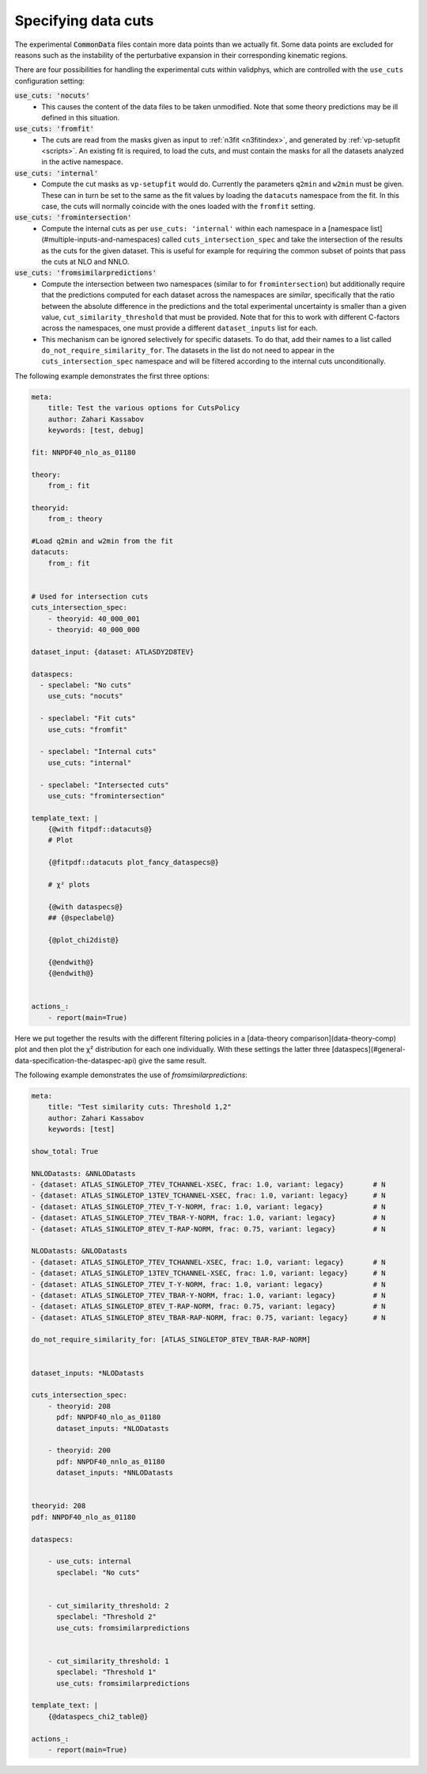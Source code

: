 Specifying data cuts
--------------------

The experimental :code:`CommonData` files contain more data points than we
actually fit. Some data points are excluded for reasons such as the
instability of the perturbative expansion in their corresponding
kinematic regions.

There are four possibilities for handling the experimental cuts
within validphys, which are controlled with the ``use_cuts``
configuration setting:

:code:`use_cuts: 'nocuts'`
  * This causes the content of the data files to be taken unmodified.
    Note that some theory predictions may be ill defined in this
    situation.

:code:`use_cuts: 'fromfit'`
  * The cuts are read from the masks given as input to :ref:`n3fit <n3fitindex>`, and
    generated by :ref:`vp-setupfit <scripts>`. An existing fit is required, to load the
    cuts, and must contain the masks for all the datasets analyzed in
    the active namespace.

:code:`use_cuts: 'internal'`
  * Compute the cut masks as ``vp-setupfit`` would do. Currently the
    parameters ``q2min`` and ``w2min`` must be given. These can in turn be
    set to the same as the fit values by loading the ``datacuts``
    namespace from the fit. In this case, the cuts will normally
    coincide with the ones loaded with  the ``fromfit`` setting.

:code:`use_cuts: 'fromintersection'`
  * Compute the internal cuts as per ``use_cuts: 'internal'``
    within each namespace in a [namespace list](#multiple-inputs-and-namespaces) called
    ``cuts_intersection_spec`` and take the intersection of the results as
    the cuts for the given dataset. This is useful for example for
    requiring the common subset of points that pass the cuts at NLO and
    NNLO.

:code:`use_cuts: 'fromsimilarpredictions'`
  * Compute the intersection between two namespaces (similar to for
    ``fromintersection``) but additionally require that the predictions computed for
    each dataset across the namespaces are *similar*, specifically that the ratio
    between the absolute difference in the predictions and the total experimental
    uncertainty is smaller than a given value, ``cut_similarity_threshold`` that
    must be provided. Note that for this to work with different C-factors across
    the namespaces, one must provide a different ``dataset_inputs`` list for each.
  * This mechanism can be ignored selectively for specific datasets. To do
    that, add their names to a list called ``do_not_require_similarity_for``. The
    datasets in the list do not need to appear in the ``cuts_intersection_spec``
    namespace and will be filtered according to the internal cuts unconditionally.


The following example demonstrates the first three options:

.. code:: yaml

  meta:
      title: Test the various options for CutsPolicy
      author: Zahari Kassabov
      keywords: [test, debug]

  fit: NNPDF40_nlo_as_01180

  theory:
      from_: fit

  theoryid:
      from_: theory

  #Load q2min and w2min from the fit
  datacuts:
      from_: fit


  # Used for intersection cuts
  cuts_intersection_spec:
      - theoryid: 40_000_001
      - theoryid: 40_000_000

  dataset_input: {dataset: ATLASDY2D8TEV}

  dataspecs:
    - speclabel: "No cuts"
      use_cuts: "nocuts"

    - speclabel: "Fit cuts"
      use_cuts: "fromfit"

    - speclabel: "Internal cuts"
      use_cuts: "internal"

    - speclabel: "Intersected cuts"
      use_cuts: "fromintersection"

  template_text: |
      {@with fitpdf::datacuts@}
      # Plot

      {@fitpdf::datacuts plot_fancy_dataspecs@}

      # χ² plots

      {@with dataspecs@}
      ## {@speclabel@}

      {@plot_chi2dist@}

      {@endwith@}
      {@endwith@}


  actions_:
      - report(main=True)

Here we put together the results with the different filtering policies
in a [data-theory comparison](data-theory-comp) plot and then plot the χ² distribution
for each one individually.  With these settings the latter three
[dataspecs](#general-data-specification-the-dataspec-api) give the
same result.

The following example demonstrates the use of `fromsimilarpredictions`:

.. code:: yaml

  meta:
      title: "Test similarity cuts: Threshold 1,2"
      author: Zahari Kassabov
      keywords: [test]

  show_total: True

  NNLODatasts: &NNLODatasts
  - {dataset: ATLAS_SINGLETOP_7TEV_TCHANNEL-XSEC, frac: 1.0, variant: legacy}       # N
  - {dataset: ATLAS_SINGLETOP_13TEV_TCHANNEL-XSEC, frac: 1.0, variant: legacy}      # N
  - {dataset: ATLAS_SINGLETOP_7TEV_T-Y-NORM, frac: 1.0, variant: legacy}            # N
  - {dataset: ATLAS_SINGLETOP_7TEV_TBAR-Y-NORM, frac: 1.0, variant: legacy}         # N
  - {dataset: ATLAS_SINGLETOP_8TEV_T-RAP-NORM, frac: 0.75, variant: legacy}         # N

  NLODatasts: &NLODatasts
  - {dataset: ATLAS_SINGLETOP_7TEV_TCHANNEL-XSEC, frac: 1.0, variant: legacy}       # N
  - {dataset: ATLAS_SINGLETOP_13TEV_TCHANNEL-XSEC, frac: 1.0, variant: legacy}      # N
  - {dataset: ATLAS_SINGLETOP_7TEV_T-Y-NORM, frac: 1.0, variant: legacy}            # N
  - {dataset: ATLAS_SINGLETOP_7TEV_TBAR-Y-NORM, frac: 1.0, variant: legacy}         # N
  - {dataset: ATLAS_SINGLETOP_8TEV_T-RAP-NORM, frac: 0.75, variant: legacy}         # N
  - {dataset: ATLAS_SINGLETOP_8TEV_TBAR-RAP-NORM, frac: 0.75, variant: legacy}      # N

  do_not_require_similarity_for: [ATLAS_SINGLETOP_8TEV_TBAR-RAP-NORM]


  dataset_inputs: *NLODatasts

  cuts_intersection_spec:
      - theoryid: 208
        pdf: NNPDF40_nlo_as_01180
        dataset_inputs: *NLODatasts

      - theoryid: 200
        pdf: NNPDF40_nnlo_as_01180
        dataset_inputs: *NNLODatasts


  theoryid: 208
  pdf: NNPDF40_nlo_as_01180

  dataspecs:

      - use_cuts: internal
        speclabel: "No cuts"


      - cut_similarity_threshold: 2
        speclabel: "Threshold 2"
        use_cuts: fromsimilarpredictions


      - cut_similarity_threshold: 1
        speclabel: "Threshold 1"
        use_cuts: fromsimilarpredictions

  template_text: |
      {@dataspecs_chi2_table@}

  actions_:
      - report(main=True)

